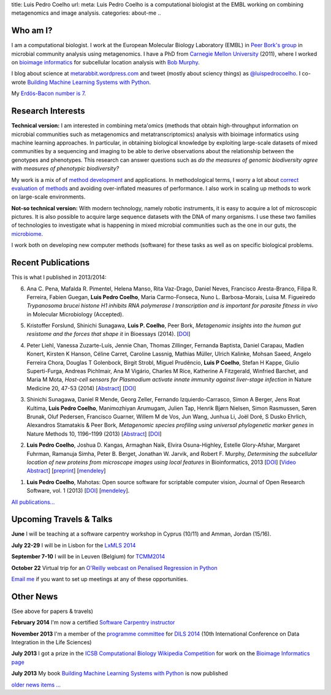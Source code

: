 title: Luis Pedro Coelho
url: 
meta: Luis Pedro Coelho is a computational biologist at the EMBL working on combining metagenomics and image analysis.
categories: about-me
..

Who am I?
=========

.. image:: /files/photos/lpc2013-small.jpg
   :width: 56%
   :alt: Luis Pedro Coelho
   :class: float-right

I am a computational biologist. I work at the European Molecular Biology
Laboratory (EMBL) in `Peer Bork's group <http://www.embl.de/~bork/>`__ in
microbial community analysis using metagenomics. I have a PhD from `Carnegie
Mellon University <http://www.compbio.cmu.edu/>`_ (2011), where I worked on
`bioimage informatics <http://en.wikipedia.org/wiki/Bioimage_informatics>`__
for subcellular location analysis with `Bob Murphy
<http://murphylab.web.cmu.edu/>`__.

I blog about science at `metarabbit.wordpress.com
<http://metarabbit.wordpress.com>`__ and tweet (mostly about sciency things) as
`@luispedrocoelho <https://twitter.com/luispedrocoelho>`__. I co-wrote
`Building Machine Learning Systems with Python
<http://www.packtpub.com/building-machine-learning-systems-with-python/book>`__.

My `Erdös-Bacon number is 7 </erdos-bacon>`__.

Research Interests
==================

**Technical version:** I am interested in combining meta'omics (methods that
obtain high-throughput information on microbial communities such as
metagenomics and metatranscriptomics) analysis with bioimage informatics using
machine learning approaches. In particular, in obtaining biological knowledge
by exploiting large-scale datasets of mixed communities by a sequencing and
imaging to be able to derive observations about the relationship between the
genotypes and phenotypes. This research can answer questions such as *do the
measures of genomic biodiversity agree with measures of phenotypic
biodiversity?*

My work is a mix of of `method development
<http://www.nature.com/nmeth/journal/v10/n12/abs/nmeth.2693.html>`__ and
applications. In methodological terms, I worry a lot about `correct evaluation
of methods <http://luispedro.org/projects/gen-classification>`__ and avoiding
over-inflated measures of performance. I also work in scaling up methods to
work on large-scale environments.

**Not-so technical version:** With modern technology, namely robotic
instruments, it is easy to acquire a lot of microscopic pictures. It is also
possible to acquire large sequence datasets with the DNA of many organisms. I
use these two families of technologies to investigate what is happening in
mixed microbial communities such as the one in our guts, the `microbiome
<http://en.wikipedia.org/wiki/Microbiome>`__.

I work both on developing new computer methods (software) for these tasks as
well as on specific biological problems.

Recent Publications
===================

This is what I published in 2013/2014:

6.  Ana C. Pena, Mafalda R. Pimentel, Helena Manso, Rita Vaz-Drago, Daniel Neves,
    Francisco Aresta-Branco, Filipa R. Ferreira, Fabien Guegan, **Luis Pedro
    Coelho**, Maria Carmo-Fonseca, Nuno L. Barbosa-Morais, Luisa M. Figueiredo
    *Trypanosoma brucei histone H1 inhibits RNA polymerase I transcription and is
    important for parasite fitness in vivo* in Molecular Microbiology (Accepted).

5.  Kristoffer Forslund, Shinichi Sunagawa, **Luis P. Coelho**, Peer Bork,
    *Metagenomic insights into the human gut resistome and the forces that shape
    it* in Bioessays (2014). [`DOI <http://doi.org/10.1002/bies.201300143>`__]

4.  Peter Liehl,  Vanessa Zuzarte-Luís,  Jennie Chan,  Thomas Zillinger,
    Fernanda Baptista,  Daniel Carapau,  Madlen Konert, Kirsten K Hanson,
    Céline Carret,  Caroline Lassnig,  Mathias Müller,  Ulrich Kalinke,
    Mohsan Saeed,  Angelo Ferreira Chora,  Douglas T Golenbock,  Birgit Strobl,
    Miguel Prudêncio,  **Luis P Coelho**,  Stefan H Kappe,  Giulio Superti-Furga,
    Andreas Pichlmair,  Ana M Vigário,  Charles M Rice, Katherine A
    Fitzgerald, Winfried Barchet, and Maria M Mota, *Host-cell sensors for
    Plasmodium activate innate immunity against liver-stage infection* in Nature
    Medicine 20, 47-53 (2014) [`Abstract
    <http://www.nature.com/nm/journal/vaop/ncurrent/abs/nm.3424.html>`__] [`DOI
    <http://doi.org/10.1038/nm.3424>`__]

3.  Shinichi Sunagawa, Daniel R Mende, Georg Zeller, Fernando Izquierdo-Carrasco,
    Simon A Berger, Jens Roat Kultima, **Luis Pedro Coelho**, Manimozhiyan
    Arumugam, Julien Tap, Henrik Bjørn Nielsen, Simon Rasmussen, Søren Brunak,
    Oluf Pedersen, Francisco Guarner, Willem M de
    Vos, Jun Wang, Junhua Li, Joël Doré, S Dusko Ehrlich, Alexandros Stamatakis &
    Peer Bork, *Metagenomic species profiling using universal phylogenetic marker
    genes* in Nature Methods 10, 1196–1199 (2013) [`Abstract
    <http://www.nature.com/nmeth/journal/v10/n12/abs/nmeth.2693.html>`__]
    [`DOI <http://dx.doi.org/10.1038/nmeth.2693>`__]

2.  **Luis Pedro Coelho**, Joshua D. Kangas, Armaghan Naik, Elvira Osuna-Highley,
    Estelle Glory-Afshar, Margaret Fuhrman, Ramanuja Simha, Peter B. Berget,
    Jonathan W. Jarvik, and Robert F.  Murphy, *Determining the subcellular
    location of new proteins from microscope images using local features* in
    Bioinformatics, 2013 [`DOI
    <http://dx.doi.org/10.1093/bioinformatics/btt392>`__] [`Video Abstract
    <http://dx.doi.org/10.6084/m9.figshare.744842>`__] [`preprint
    <http://murphylab.web.cmu.edu/publications/193-coelho2013.pdf>`__] [`mendeley
    <http://www.mendeley.com/research/determining-subcellular-location-new-proteins-microscope-images-using-local-features/>`__]

1.  **Luis Pedro Coelho**, Mahotas: Open source software for scriptable computer
    vision, Journal of Open Research Software, vol. 1 (2013) [`DOI
    <http://dx.doi.org/10.5334/jors.ac>`__] [`mendeley
    <http://www.mendeley.com/research/mahotas-open-source-software-scriptable-computer-vision/>`__].


`All publications... </publications>`__

Upcoming Travels & Talks
========================

.. I have no current travel plans (`invite me <mailto:luis@luispedro.org>`__).

**June** I will be teaching at a software carpentry workshop in
Cyprus (10/11) and Amman, Jordan (15/16).

**July 22-29** I will be in Lisbon for the `LxMLS 2014
<http://lxmls.it.pt/2014/>`__

**September 7-10** I will be in Leuven (Belgium) for `TCMM2014
<http://www.esat.kuleuven.be/stadius/tcmm2014/>`__

**October 22** Virtual trip for an `O'Reilly webcast on Penalised Regression in
Python <http://www.oreilly.com/pub/e/3117>`__

`Email me <mailto:luis@luispedro.org>`__ if you want to set up meetings at any
of these opportunities.

Other News
==========

.. When updating this, update news.rst

(See above for papers & travels)

**February 2014** I'm now a certified `Software Carpentry instructor
<http://software-carpentry.org/pages/team.html>`__

**November 2013** I'm a member of the `programme committee
<http://dils2014.inesc-id.pt/?page_id=240>`__ for `DILS 2014
<http://dils2014.inesc-id.pt/>`__ (10th International Conference on Data
Integration in the Life Sciences)

**July 2013** I got a prize in the `ICSB Computational Biology Wikipedia
Competition
<http://www.ploscompbiol.org/article/info:doi/10.1371/journal.pcbi.1003242>`__
for work on the `Bioimage Informatics page
<http://en.wikipedia.org/wiki/Bioimage_informatics>`__

**July 2013** My book `Building Machine Learning Systems with Python
<http://www.amazon.com/Building-Machine-Learning-Systems-Python/dp/1782161406>`__
is now published

`older news items ... </news>`__

